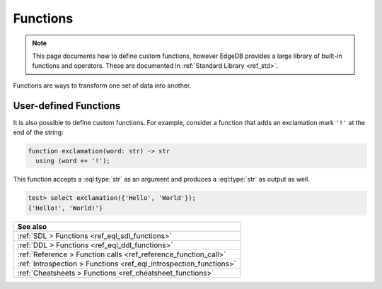 .. _ref_datamodel_functions:

=========
Functions
=========

.. note::

  This page documents how to define custom functions, however EdgeDB provides a
  large library of built-in functions and operators. These are documented in
  :ref:`Standard Library <ref_std>`.

Functions are ways to transform one set of data into another.

User-defined Functions
----------------------

It is also possible to define custom functions. For example, consider
a function that adds an exclamation mark ``'!'`` at the end of the
string:

.. code-block:: sdl

  function exclamation(word: str) -> str
    using (word ++ '!');

This function accepts a :eql:type:`str` as an argument and produces a
:eql:type:`str` as output as well.

.. code-block:: edgeql-repl

  test> select exclamation({'Hello', 'World'});
  {'Hello!', 'World!'}


.. list-table::

  * - **See also**
  * - :ref:`SDL > Functions <ref_eql_sdl_functions>`
  * - :ref:`DDL > Functions <ref_eql_ddl_functions>`
  * - :ref:`Reference > Function calls <ref_reference_function_call>`
  * - :ref:`Introspection > Functions <ref_eql_introspection_functions>`
  * - :ref:`Cheatsheets > Functions <ref_cheatsheet_functions>`

